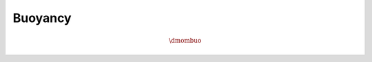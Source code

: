########
Buoyancy
########

.. math::

    \dmombuo

.. myliteralinclude:: /../../src/fluid/predict/ux.c
    :language: c
    :tag: buoyancy effect

